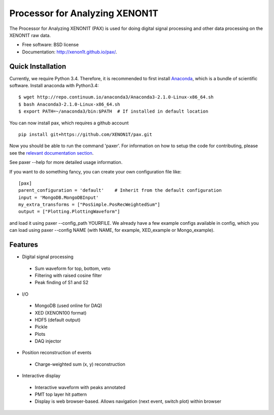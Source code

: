 ===============================
Processor for Analyzing XENON1T
===============================

The Processor for Analyzing XENON1T (PAX) is used for doing digital signal
processing and other data processing on the XENON1T raw data.

* Free software: BSD license
* Documentation: http://xenon1t.github.io/pax/.

Quick Installation
------------------

Currently, we require Python 3.4.  Therefore, it is recommended to first install
`Anaconda <https://store.continuum.io/cshop/anaconda/>`_, which is a bundle of
scientific software.  Install anaconda with Python3.4::

  $ wget http://repo.continuum.io/anaconda3/Anaconda3-2.1.0-Linux-x86_64.sh
  $ bash Anaconda3-2.1.0-Linux-x86_64.sh
  $ export PATH=~/anaconda3/bin:$PATH  # If installed in default location

You can now install pax, which requires a github account ::

    pip install git+https://github.com/XENON1T/pax.git

Now you should be able to run the command 'paxer'.  For information on how to
setup the code for contributing, please see the
`relevant documentation section`_.

.. _relevant documentation section: CONTRIBUTING.rst

See paxer --help for more detailed usage information.

If you want to do something fancy, you can create your own configuration file
like::

   [pax]
   parent_configuration = 'default'    # Inherit from the default configuration
   input = 'MongoDB.MongoDBInput'
   my_extra_transforms = ["PosSimple.PosRecWeightedSum"]
   output = ["Plotting.PlottingWaveform"]

and load it using paxer --config_path YOURFILE. We already have a few example
configs available in config, which you can load using paxer --config NAME (with
NAME, for example, XED_example or Mongo_example).

Features
--------

* Digital signal processing

 * Sum waveform for top, bottom, veto
 * Filtering with raised cosine filter
 * Peak finding of S1 and S2

* I/O

 * MongoDB (used online for DAQ)
 * XED (XENON100 format)
 * HDF5 (default output)
 * Pickle
 * Plots
 * DAQ injector

* Position reconstruction of events

 * Charge-weighted sum (x, y) reconstruction

* Interactive display

 * Interactive waveform with peaks annotated
 * PMT top layer hit pattern
 * Display is web browser-based. Allows navigation (next event, switch plot) within browser
